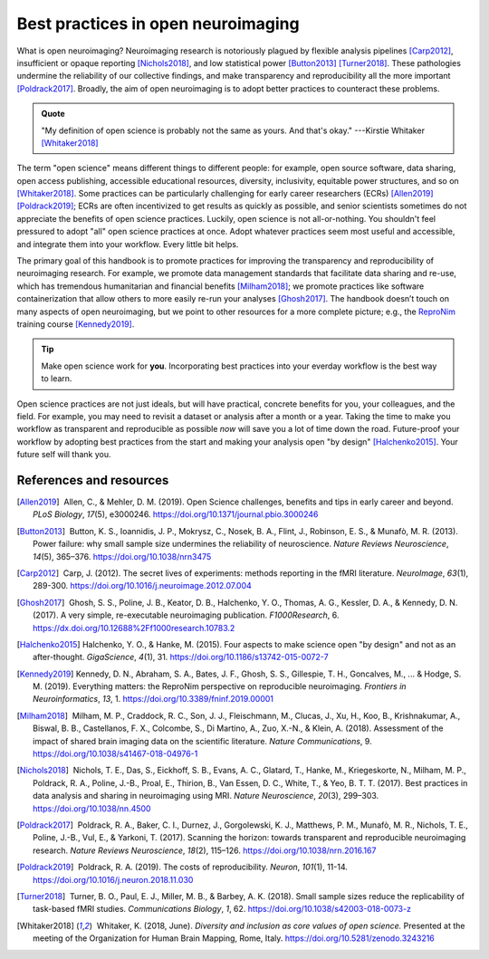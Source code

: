 .. _openNeuro:

Best practices in open neuroimaging
-----------------------------------

What is open neuroimaging? Neuroimaging research is notoriously plagued by flexible analysis pipelines [Carp2012]_, insufficient or opaque reporting [Nichols2018]_, and low statistical power [Button2013]_ [Turner2018]_. These pathologies undermine the reliability of our collective findings, and make transparency and reproducibility all the more important [Poldrack2017]_. Broadly, the aim of open neuroimaging is to adopt better practices to counteract these problems.

.. admonition:: Quote

    "My definition of open science is probably not the same as yours. And that's okay." ---Kirstie Whitaker [Whitaker2018]_

The term "open science" means different things to different people: for example, open source software, data sharing, open access publishing, accessible educational resources, diversity, inclusivity, equitable power structures, and so on [Whitaker2018]_. Some practices can be particularly challenging for early career researchers (ECRs) [Allen2019]_ [Poldrack2019]_; ECRs are often incentivized to get results as quickly as possible, and senior scientists sometimes do not appreciate the benefits of open science practices. Luckily, open science is not all-or-nothing. You shouldn't feel pressured to adopt "all" open science practices at once. Adopt whatever practices seem most useful and accessible, and integrate them into your workflow. Every little bit helps.

The primary goal of this handbook is to promote practices for improving the transparency and reproducibility of neuroimaging research. For example, we promote data management standards that facilitate data sharing and re-use, which has tremendous humanitarian and financial benefits [Milham2018]_; we promote practices like software containerization that allow others to more easily re-run your analyses [Ghosh2017]_. The handbook doesn’t touch on many aspects of open neuroimaging, but we point to other resources for a more complete picture; e.g., the `ReproNim <https://www.repronim.org/>`_ training course [Kennedy2019]_.

.. tip:: Make open science work for **you**. Incorporating best practices into your everday workflow is the best way to learn.

Open science practices are not just ideals, but will have practical, concrete benefits for you, your colleagues, and the field. For example, you may need to revisit a dataset or analysis after a month or a year. Taking the time to make you workflow as transparent and reproducible as possible *now* will save you a lot of time down the road. Future-proof your workflow by adopting best practices from the start and making your analysis open "by design" [Halchenko2015]_. Your future self will thank you.

References and resources
^^^^^^^^^^^^^^^^^^^^^^^^^

.. |nbsp| unicode:: 0xA0
   :trim:

.. [Allen2019] |nbsp| Allen, C., & Mehler, D. M. (2019). Open Science challenges, benefits and tips in early career and beyond. *PLoS Biology*, *17*\(5), e3000246. https://doi.org/10.1371/journal.pbio.3000246

.. [Button2013] |nbsp| Button, K. S., Ioannidis, J. P., Mokrysz, C., Nosek, B. A., Flint, J., Robinson, E. S., & Munafò, M. R. (2013). Power failure: why small sample size undermines the reliability of neuroscience. *Nature Reviews Neuroscience*, *14*\(5), 365–376. https://doi.org/10.1038/nrn3475

.. [Carp2012] |nbsp| Carp, J. (2012). The secret lives of experiments: methods reporting in the fMRI literature. *NeuroImage*, *63*\(1), 289-300. https://doi.org/10.1016/j.neuroimage.2012.07.004

.. [Ghosh2017] |nbsp| Ghosh, S. S., Poline, J. B., Keator, D. B., Halchenko, Y. O., Thomas, A. G., Kessler, D. A., & Kennedy, D. N. (2017). A very simple, re-executable neuroimaging publication. *F1000Research*, 6. https://dx.doi.org/10.12688%2Ff1000research.10783.2

.. [Halchenko2015] Halchenko, Y. O., & Hanke, M. (2015). Four aspects to make science open "by design" and not as an after-thought. *GigaScience*, *4*\(1), 31. https://doi.org/10.1186/s13742-015-0072-7

.. [Kennedy2019] Kennedy, D. N., Abraham, S. A., Bates, J. F., Ghosh, S. S., Gillespie, T. H., Goncalves, M., ... & Hodge, S. M. (2019). Everything matters: the ReproNim perspective on reproducible neuroimaging. *Frontiers in Neuroinformatics*, *13*, 1. https://doi.org/10.3389/fninf.2019.00001

.. [Milham2018] |nbsp| Milham, M. P., Craddock, R. C., Son, J. J., Fleischmann, M., Clucas, J., Xu, H., Koo, B., Krishnakumar, A., Biswal, B. B., Castellanos, F. X., Colcombe, S., Di Martino, A., Zuo, X.-N., & Klein, A. (2018). Assessment of the impact of shared brain imaging data on the scientific literature. *Nature Communications*, 9. https://doi.org/10.1038/s41467-018-04976-1


.. [Nichols2018] |nbsp| Nichols, T. E., Das, S., Eickhoff, S. B., Evans, A. C., Glatard, T., Hanke, M., Kriegeskorte, N., Milham, M. P., Poldrack, R. A., Poline, J.-B., Proal, E., Thirion, B., Van Essen, D. C., White, T., & Yeo, B. T. T. (2017). Best practices in data analysis and sharing in neuroimaging using MRI. *Nature Neuroscience*, *20*\(3), 299–303. https://doi.org/10.1038/nn.4500

.. [Poldrack2017] |nbsp| Poldrack, R. A., Baker, C. I., Durnez, J., Gorgolewski, K. J., Matthews, P. M., Munafò, M. R., Nichols, T. E., Poline, J.-B., Vul, E., & Yarkoni, T. (2017). Scanning the horizon: towards transparent and reproducible neuroimaging research. *Nature Reviews Neuroscience*, *18*\(2), 115–126. https://doi.org/10.1038/nrn.2016.167

.. [Poldrack2019] |nbsp| Poldrack, R. A. (2019). The costs of reproducibility. *Neuron*, *101*\(1), 11-14. https://doi.org/10.1016/j.neuron.2018.11.030

.. [Turner2018] |nbsp| Turner, B. O., Paul, E. J., Miller, M. B., & Barbey, A. K. (2018). Small sample sizes reduce the replicability of task-based fMRI studies. *Communications Biology*, *1*, 62. https://doi.org/10.1038/s42003-018-0073-z

.. [Whitaker2018] |nbsp| Whitaker, K. (2018, June). *Diversity and inclusion as core values of open science.* Presented at the meeting of the Organization for Human Brain Mapping, Rome, Italy. https://doi.org/10.5281/zenodo.3243216

.. image:: ../images/return_to_timeline.png
  :width: 300
  :align: center
  :alt: return to timeline
  :target: 01-06-overview.html




